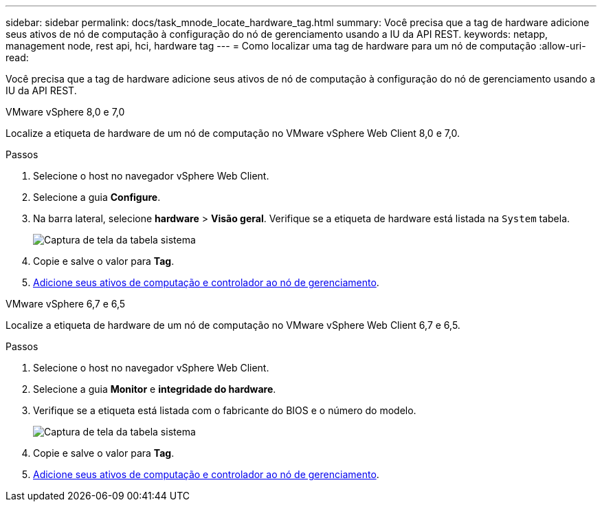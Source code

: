 ---
sidebar: sidebar 
permalink: docs/task_mnode_locate_hardware_tag.html 
summary: Você precisa que a tag de hardware adicione seus ativos de nó de computação à configuração do nó de gerenciamento usando a IU da API REST. 
keywords: netapp, management node, rest api, hci, hardware tag 
---
= Como localizar uma tag de hardware para um nó de computação
:allow-uri-read: 


[role="lead"]
Você precisa que a tag de hardware adicione seus ativos de nó de computação à configuração do nó de gerenciamento usando a IU da API REST.

[role="tabbed-block"]
====
.VMware vSphere 8,0 e 7,0
--
Localize a etiqueta de hardware de um nó de computação no VMware vSphere Web Client 8,0 e 7,0.

.Passos
. Selecione o host no navegador vSphere Web Client.
. Selecione a guia *Configure*.
. Na barra lateral, selecione *hardware* > *Visão geral*. Verifique se a etiqueta de hardware está listada na `System` tabela.
+
image:../media/hw_tag_70.PNG["Captura de tela da tabela sistema"]

. Copie e salve o valor para *Tag*.
. xref:task_mnode_add_assets.adoc[Adicione seus ativos de computação e controlador ao nó de gerenciamento].


--
.VMware vSphere 6,7 e 6,5
--
Localize a etiqueta de hardware de um nó de computação no VMware vSphere Web Client 6,7 e 6,5.

.Passos
. Selecione o host no navegador vSphere Web Client.
. Selecione a guia *Monitor* e *integridade do hardware*.
. Verifique se a etiqueta está listada com o fabricante do BIOS e o número do modelo.
+
image:../media/hw_tag_67.PNG["Captura de tela da tabela sistema"]

. Copie e salve o valor para *Tag*.
. xref:task_mnode_add_assets.adoc[Adicione seus ativos de computação e controlador ao nó de gerenciamento].


--
====